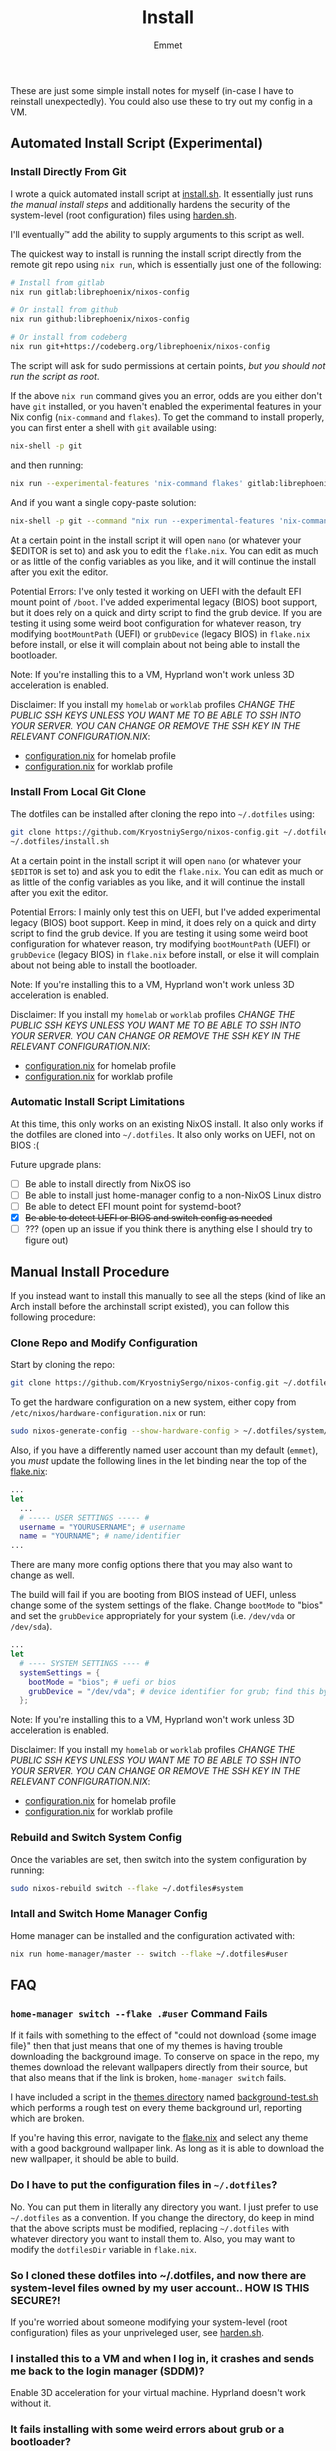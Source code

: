 #+title: Install
#+author: Emmet

These are just some simple install notes for myself (in-case I have to reinstall unexpectedly). You could also use these to try out my config in a VM.

** Automated Install Script (Experimental)
*** Install Directly From Git
I wrote a quick automated install script at [[./install.sh][install.sh]]. It essentially just runs [[Manual Install Procedure][the manual install steps]] and additionally hardens the security of the system-level (root configuration) files using [[./harden.sh][harden.sh]].

I'll eventually™ add the ability to supply arguments to this script as well.

The quickest way to install is running the install script directly from the remote git repo using =nix run=, which is essentially just one of the following:
#+BEGIN_SRC sh :noeval
# Install from gitlab
nix run gitlab:librephoenix/nixos-config

# Or install from github
nix run github:librephoenix/nixos-config

# Or install from codeberg
nix run git+https://codeberg.org/librephoenix/nixos-config
#+END_SRC

The script will ask for sudo permissions at certain points, /but you should not run the script as root/.

If the above =nix run= command gives you an error, odds are you either don't have =git= installed, or you haven't enabled the experimental features in your Nix config (=nix-command= and =flakes=). To get the command to install properly, you can first enter a shell with =git= available using:
#+begin_src sh :noeval
nix-shell -p git
#+end_src
and then running:
#+BEGIN_SRC sh :noeval
nix run --experimental-features 'nix-command flakes' gitlab:librephoenix/nixos-config
#+END_SRC

And if you want a single copy-paste solution:
#+begin_src sh :noeval
nix-shell -p git --command "nix run --experimental-features 'nix-command flakes' gitlab:librephoenix/nixos-config"
#+end_src

At a certain point in the install script it will open =nano= (or whatever your $EDITOR is set to) and ask you to edit the =flake.nix=. You can edit as much or as little of the config variables as you like, and it will continue the install after you exit the editor.

Potential Errors: I've only tested it working on UEFI with the default EFI mount point of =/boot=. I've added experimental legacy (BIOS) boot support, but it does rely on a quick and dirty script to find the grub device. If you are testing it using some weird boot configuration for whatever reason, try modifying =bootMountPath= (UEFI) or =grubDevice= (legacy BIOS) in =flake.nix= before install, or else it will complain about not being able to install the bootloader.

Note: If you're installing this to a VM, Hyprland won't work unless 3D acceleration is enabled.

Disclaimer: If you install my =homelab= or =worklab= profiles /CHANGE THE PUBLIC SSH KEYS UNLESS YOU WANT ME TO BE ABLE TO SSH INTO YOUR SERVER. YOU CAN CHANGE OR REMOVE THE SSH KEY IN THE RELEVANT CONFIGURATION.NIX/:
- [[./profiles/homelab/configuration.nix][configuration.nix]] for homelab profile
- [[./profiles/worklab/configuration.nix][configuration.nix]] for worklab profile

*** Install From Local Git Clone
The dotfiles can be installed after cloning the repo into =~/.dotfiles= using:
#+BEGIN_SRC sh :noeval
git clone https://github.com/KryostniySergo/nixos-config.git ~/.dotfiles
~/.dotfiles/install.sh
#+END_SRC

At a certain point in the install script it will open =nano= (or whatever your =$EDITOR= is set to) and ask you to edit the =flake.nix=. You can edit as much or as little of the config variables as you like, and it will continue the install after you exit the editor.

Potential Errors: I mainly only test this on UEFI, but I've added experimental legacy (BIOS) boot support. Keep in mind, it does rely on a quick and dirty script to find the grub device. If you are testing it using some weird boot configuration for whatever reason, try modifying =bootMountPath= (UEFI) or =grubDevice= (legacy BIOS) in =flake.nix= before install, or else it will complain about not being able to install the bootloader.

Note: If you're installing this to a VM, Hyprland won't work unless 3D acceleration is enabled.

Disclaimer: If you install my =homelab= or =worklab= profiles /CHANGE THE PUBLIC SSH KEYS UNLESS YOU WANT ME TO BE ABLE TO SSH INTO YOUR SERVER. YOU CAN CHANGE OR REMOVE THE SSH KEY IN THE RELEVANT CONFIGURATION.NIX/:
- [[./profiles/homelab/configuration.nix][configuration.nix]] for homelab profile
- [[./profiles/worklab/configuration.nix][configuration.nix]] for worklab profile

*** Automatic Install Script Limitations
At this time, this only works on an existing NixOS install. It also only works if the dotfiles are cloned into =~/.dotfiles=. It also only works on UEFI, not on BIOS :(

Future upgrade plans:
- [ ] Be able to install directly from NixOS iso
- [ ] Be able to install just home-manager config to a non-NixOS Linux distro
- [ ] Be able to detect EFI mount point for systemd-boot?
- [X] +Be able to detect UEFI or BIOS and switch config as needed+
- [ ] ??? (open up an issue if you think there is anything else I should try to figure out)

** Manual Install Procedure
If you instead want to install this manually to see all the steps (kind of like an Arch install before the archinstall script existed), you can follow this following procedure:

*** Clone Repo and Modify Configuration
Start by cloning the repo:
#+BEGIN_SRC sh :noeval
git clone https://github.com/KryostniySergo/nixos-config.git ~/.dotfiles
#+END_SRC

To get the hardware configuration on a new system, either copy from =/etc/nixos/hardware-configuration.nix= or run:
#+BEGIN_SRC sh :noeval
sudo nixos-generate-config --show-hardware-config > ~/.dotfiles/system/hardware-configuration.nix
#+END_SRC

Also, if you have a differently named user account than my default (=emmet=), you /must/ update the following lines in the let binding near the top of the [[./flake.nix][flake.nix]]:
#+BEGIN_SRC nix :noeval
...
let
  ...
  # ----- USER SETTINGS ----- #
  username = "YOURUSERNAME"; # username
  name = "YOURNAME"; # name/identifier
...
#+END_SRC

There are many more config options there that you may also want to change as well.

The build will fail if you are booting from BIOS instead of UEFI, unless change some of the system settings of the flake. Change =bootMode= to "bios" and set the =grubDevice= appropriately for your system (i.e. =/dev/vda= or =/dev/sda=).
#+begin_src nix :noeval
...
let
  # ---- SYSTEM SETTINGS ---- #
  systemSettings = {
    bootMode = "bios"; # uefi or bios
    grubDevice = "/dev/vda"; # device identifier for grub; find this by running lsblk
  };
#+end_src

Note: If you're installing this to a VM, Hyprland won't work unless 3D acceleration is enabled.

Disclaimer: If you install my =homelab= or =worklab= profiles /CHANGE THE PUBLIC SSH KEYS UNLESS YOU WANT ME TO BE ABLE TO SSH INTO YOUR SERVER. YOU CAN CHANGE OR REMOVE THE SSH KEY IN THE RELEVANT CONFIGURATION.NIX/:
- [[./profiles/homelab/configuration.nix][configuration.nix]] for homelab profile
- [[./profiles/worklab/configuration.nix][configuration.nix]] for worklab profile

*** Rebuild and Switch System Config
Once the variables are set, then switch into the system configuration by running:
#+BEGIN_SRC sh :noeval
sudo nixos-rebuild switch --flake ~/.dotfiles#system
#+END_SRC

*** Intall and Switch Home Manager Config
Home manager can be installed and the configuration activated with:
#+BEGIN_SRC sh :noeval
nix run home-manager/master -- switch --flake ~/.dotfiles#user
#+END_SRC

** FAQ
*** =home-manager switch --flake .#user= Command Fails
If it fails with something to the effect of "could not download {some image file}" then that just means that one of my themes is having trouble downloading the background image. To conserve on space in the repo, my themes download the relevant wallpapers directly from their source, but that also means that if the link is broken, =home-manager switch= fails.

I have included a script in the [[./themes][themes directory]] named [[./themes/background-test.sh][background-test.sh]] which performs a rough test on every theme background url, reporting which are broken.

If you're having this error, navigate to the [[./flake.nix][flake.nix]] and select any theme with a good background wallpaper link. As long as it is able to download the new wallpaper, it should be able to build.

*** Do I have to put the configuration files in =~/.dotfiles=?
No. You can put them in literally any directory you want. I just prefer to use =~/.dotfiles= as a convention. If you change the directory, do keep in mind that the above scripts must be modified, replacing =~/.dotfiles= with whatever directory you want to install them to. Also, you may want to modify the =dotfilesDir= variable in =flake.nix=.

*** So I cloned these dotfiles into ~/.dotfiles, and now there are system-level files owned by my user account.. HOW IS THIS SECURE?!
If you're worried about someone modifying your system-level (root configuration) files as your unpriveleged user, see [[./harden.sh][harden.sh]].

*** I installed this to a VM and when I log in, it crashes and sends me back to the login manager (SDDM)?
Enable 3D acceleration for your virtual machine. Hyprland doesn't work without it.

*** It fails installing with some weird errors about grub or a bootloader?
It will 100% fail if you test it with a non-default boot configuration. It might even give this error otherwise! If this is the case, try modifying =bootMountPath= (UEFI) or =grubDevice= (legacy BIOS) in =flake.nix= before installing again.

*** The install seems to work, but when I login, I'm missing a lot of stuff (partial install)
This can happen if you run the autoinstall script on a system that already has a desktop environment, or if any other (non-Nix-store-symlink) config files are in the way of the config files generated by home-manager. In these cases, home-manager refuses to build anything, even if there's just one file in the way. If you try running =nix run home-manager/master -- switch --flake ~/.dotfiles#user=, it should throw an error at the end with something like:
#+begin_example
Existing file '/home/user/.gtkrc-2.0' is in the way of '/nix/store/6p3hzdbzhad8ra5j1qf4b2b3hs6as6sf-home-manager-files/.gtkrc-2.0'
Existing file '/home/user/.config/Trolltech.conf' is in the way of '/nix/store/6p3hzdbzhad8ra5j1qf4b2b3hs6as6sf-home-manager-files/.config/Trolltech.conf'
Existing file '/home/user/.config/user-dirs.conf' is in the way of '/nix/store/6p3hzdbzhad8ra5j1qf4b2b3hs6as6sf-home-manager-files/.config/user-dirs.conf'
...
#+end_example
The current solution to this is to delete or move the files mentioned so that home-manager can evaluate. Once the files are out of the way, just run =nix run home-manager/master -- switch --flake ~/.dotfiles#user= again and it should work!
